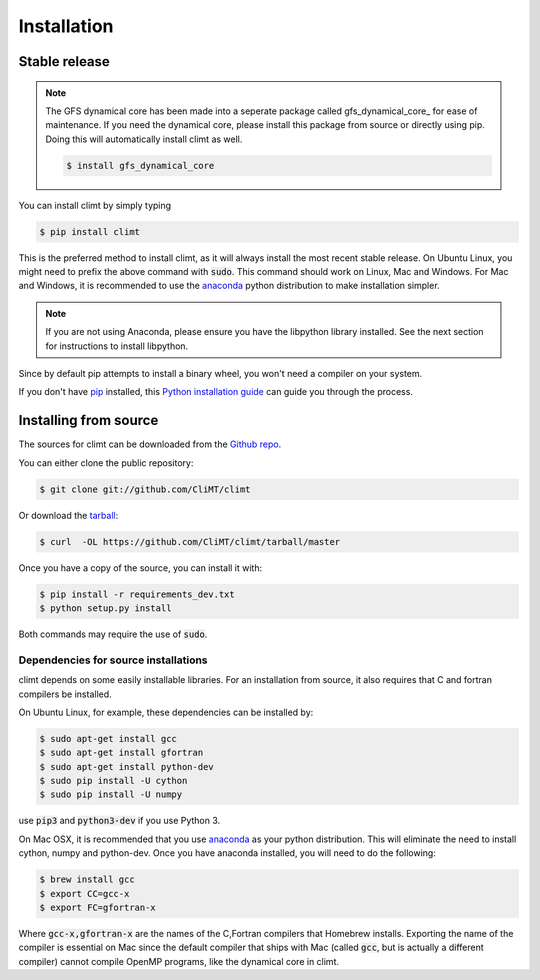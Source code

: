 .. highlight:: shell

============
Installation
============

Stable release
--------------

.. NOTE::

    The GFS dynamical core has been made into a seperate package called 
    gfs_dynamical_core_ for ease of maintenance. If you need the dynamical core, 
    please install this package from source or directly using pip. Doing this will
    automatically install climt as well.

    .. code-block:: console

        $ install gfs_dynamical_core

You can install climt by simply typing

.. code-block:: console

    $ pip install climt

This is the preferred method to install climt, as it will always install the most recent stable release.
On Ubuntu Linux, you might need to prefix the above command with :code:`sudo`. This command should
work on Linux, Mac and Windows. For Mac and Windows, it is recommended to use the `anaconda`_ python
distribution to make installation simpler.

.. NOTE::
    If you are not using Anaconda, please ensure you have the libpython library installed.
    See the next section for instructions to install libpython.

Since by default pip attempts to install a binary wheel, you won't need a compiler on your system.

If you don't have `pip`_ installed, this `Python installation guide`_ can guide
you through the process.

Installing from source
----------------------

The sources for climt can be downloaded from the `Github repo`_.

You can either clone the public repository:

.. code-block:: console

    $ git clone git://github.com/CliMT/climt

Or download the `tarball`_:

.. code-block:: console

    $ curl  -OL https://github.com/CliMT/climt/tarball/master


Once you have a copy of the source, you can install it with:

.. code-block:: console

    $ pip install -r requirements_dev.txt
    $ python setup.py install

Both commands may require the use of :code:`sudo`.

Dependencies for source installations
~~~~~~~~~~~~~~~~~~~~~~~~~~~~~~~~~~~~~

climt depends on some easily installable libraries. For
an installation from source, it also requires that C and fortran
compilers be installed.

On Ubuntu Linux, for example, these dependencies can be
installed by:

.. code-block:: console

    $ sudo apt-get install gcc
    $ sudo apt-get install gfortran
    $ sudo apt-get install python-dev
    $ sudo pip install -U cython
    $ sudo pip install -U numpy

use :code:`pip3` and :code:`python3-dev` if you use Python 3.

On Mac OSX, it is recommended that you use `anaconda`_ as your python distribution.
This will eliminate the need to install cython, numpy and python-dev.
Once you have anaconda installed, you will need to do the following:

.. code-block:: console

    $ brew install gcc
    $ export CC=gcc-x
    $ export FC=gfortran-x

Where :code:`gcc-x,gfortran-x` are the names of the C,Fortran compilers that Homebrew installs.
Exporting the name of the compiler is essential on Mac since the
default compiler that ships with Mac (called :code:`gcc`, but is actually a
different compiler) cannot
compile OpenMP programs, like the dynamical core in climt.


.. _Homebrew: https://brew.sh/
.. _pip: https://pip.pypa.io
.. _Python installation guide: http://docs.python-guide.org/en/latest/starting/installation/
.. _Github repo: https://github.com/climt/climt
.. _tarball: https://github.com/CliMT/climt/tarball/master
.. _anaconda: https://www.continuum.io/downloads
